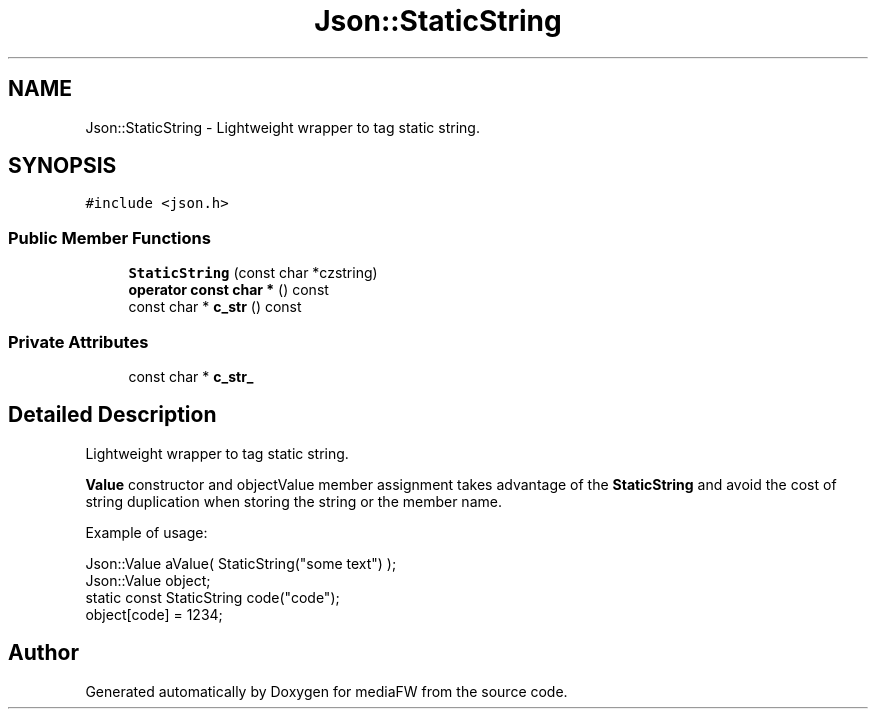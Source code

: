 .TH "Json::StaticString" 3 "Mon Oct 15 2018" "mediaFW" \" -*- nroff -*-
.ad l
.nh
.SH NAME
Json::StaticString \- Lightweight wrapper to tag static string\&.  

.SH SYNOPSIS
.br
.PP
.PP
\fC#include <json\&.h>\fP
.SS "Public Member Functions"

.in +1c
.ti -1c
.RI "\fBStaticString\fP (const char *czstring)"
.br
.ti -1c
.RI "\fBoperator const char *\fP () const"
.br
.ti -1c
.RI "const char * \fBc_str\fP () const"
.br
.in -1c
.SS "Private Attributes"

.in +1c
.ti -1c
.RI "const char * \fBc_str_\fP"
.br
.in -1c
.SH "Detailed Description"
.PP 
Lightweight wrapper to tag static string\&. 

\fBValue\fP constructor and objectValue member assignment takes advantage of the \fBStaticString\fP and avoid the cost of string duplication when storing the string or the member name\&.
.PP
Example of usage: 
.PP
.nf
Json::Value aValue( StaticString("some text") );
Json::Value object;
static const StaticString code("code");
object[code] = 1234;

.fi
.PP
 

.SH "Author"
.PP 
Generated automatically by Doxygen for mediaFW from the source code\&.

